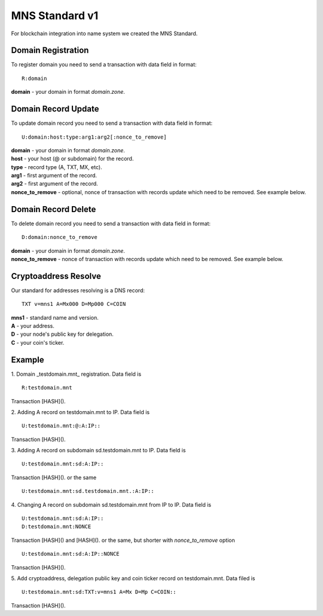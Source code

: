 MNS Standard v1
========

For blockchain integration into name system we created the MNS Standard.

Domain Registration
--------

To register domain you need to send a transaction with data field in format::
    
  R:domain
**domain** - your domain in format *domain.zone*.

Domain Record Update
--------

To update domain record you need to send a transaction with data field in format::

  U:domain:host:type:arg1:arg2[:nonce_to_remove]

| **domain** - your domain in format *domain.zone*.
| **host** - your host (@ or subdomain) for the record.
| **type** - record type (A, TXT, MX, etc).
| **arg1** - first argument of the record.
| **arg2** - first argument of the record.
| **nonce_to_remove** - optional, nonce of transaction with records update which need to be removed. See example below.

Domain Record Delete
--------

To delete domain record you need to send a transaction with data field in format::

  D:domain:nonce_to_remove

| **domain** - your domain in format *domain.zone*.
| **nonce_to_remove** - nonce of transaction with records update which need to be removed. See example below.

Cryptoaddress Resolve
--------

Our standard for addresses resolving is a DNS record::

  TXT v=mns1 A=Mx000 D=Mp000 C=COIN

| **mns1** - standard name and version.
| **A** - your address.
| **D** - your node's public key for delegation.
| **C** - your coin's ticker.

Example
--------

1. Domain _testdomain.mnt_ registration. Data field is
::

  R:testdomain.mnt
  
Transaction [HASH]().

2. Adding A record on testdomain.mnt to IP. Data field is
::
  
  U:testdomain.mnt:@:A:IP::
Transaction [HASH]().

3. Adding A record on subdomain sd.testdomain.mnt to IP. Data field is
::
  
  U:testdomain.mnt:sd:A:IP::
Transaction [HASH]().
or the same
::

  U:testdomain.mnt:sd.testdomain.mnt.:A:IP::

4. Changing A record on subdomain sd.testdomain.mnt from IP to IP. Data field is
::
  
  U:testdomain.mnt:sd:A:IP::
  D:testdomain.mnt:NONCE
Transaction [HASH]() and [HASH]().
or the same, but shorter with *nonce_to_remove* option
::

  U:testdomain.mnt:sd:A:IP::NONCE
Transaction [HASH]().

5. Add cryptoaddress, delegation public key and coin ticker record on testdomain.mnt. Data filed is
::

  U:testdomain.mnt:sd:TXT:v=mns1 A=Mx D=Mp C=COIN::
Transaction [HASH]().
